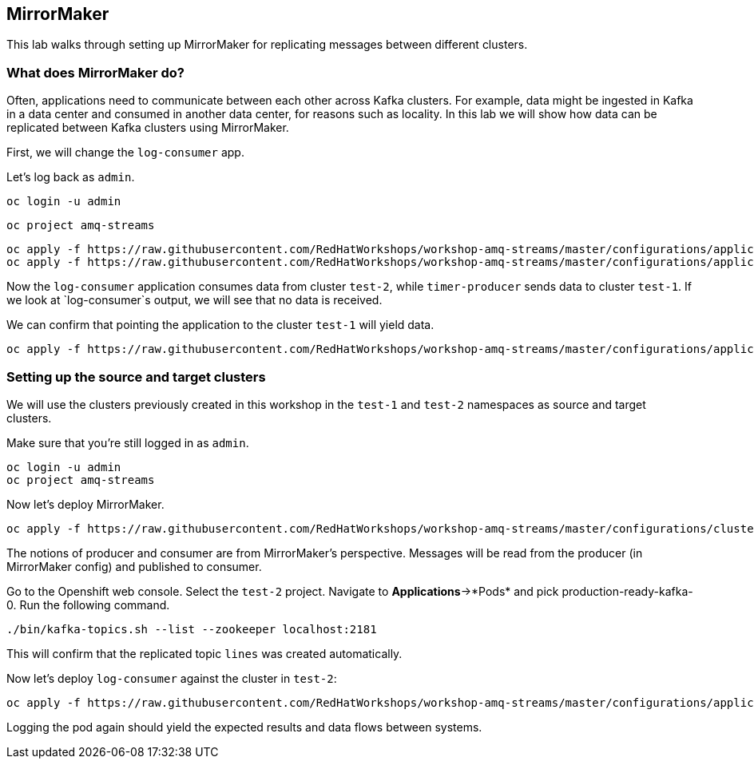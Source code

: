 == MirrorMaker

This lab walks through setting up MirrorMaker for replicating messages between different clusters.

=== What does MirrorMaker do?

Often, applications need to communicate between each other across Kafka clusters.
For example, data might be ingested in Kafka in a data center and consumed in another data center, for reasons such as locality.
In this lab we will show how data can be replicated between Kafka clusters using MirrorMaker.

First, we will change the `log-consumer` app.

Let's log back as `admin`.

----
oc login -u admin
----

----
oc project amq-streams
----

----
oc apply -f https://raw.githubusercontent.com/RedHatWorkshops/workshop-amq-streams/master/configurations/applications/timer-producer-team-1.yaml
oc apply -f https://raw.githubusercontent.com/RedHatWorkshops/workshop-amq-streams/master/configurations/applications/log-consumer-team-2.yaml
----

Now the `log-consumer` application consumes data from cluster `test-2`, while `timer-producer` sends data to cluster `test-1`.
If we look at `log-consumer`s output, we will see that no data is received.

We can confirm that pointing the application to the cluster `test-1` will yield data.
----
oc apply -f https://raw.githubusercontent.com/RedHatWorkshops/workshop-amq-streams/master/configurations/applications/log-consumer-team-1.yaml
----

=== Setting up the source and target clusters

We will use the clusters previously created in this workshop in the `test-1` and `test-2` namespaces as source and target clusters.

Make sure that you're still logged in as `admin`.

----
oc login -u admin
oc project amq-streams
----

Now let's deploy MirrorMaker.

----
oc apply -f https://raw.githubusercontent.com/RedHatWorkshops/workshop-amq-streams/master/configurations/clusters/mirror-maker.yaml
----

The notions of producer and consumer are from MirrorMaker's perspective.
Messages will be read from the producer (in MirrorMaker config) and published to consumer.


Go to the Openshift web console.
Select the `test-2` project.
Navigate to *Applications*->*Pods* and pick production-ready-kafka-0.
Run the following command.

----
./bin/kafka-topics.sh --list --zookeeper localhost:2181
----

This will confirm that the replicated topic `lines` was created automatically.

Now let's deploy `log-consumer` against the cluster in `test-2`:

----
oc apply -f https://raw.githubusercontent.com/RedHatWorkshops/workshop-amq-streams/master/configurations/applications/log-consumer-team-2.yaml
----

Logging the pod again should yield the expected results and data flows between systems.
